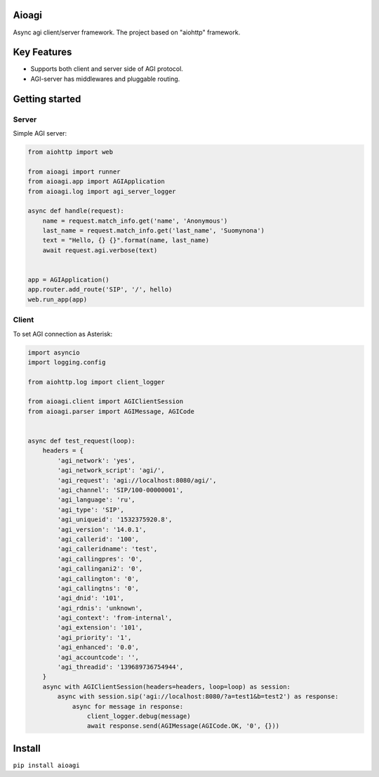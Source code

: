 Aioagi
======

Async agi client/server framework.
The project based on "aiohttp" framework.

Key Features
============

- Supports both client and server side of AGI protocol.
- AGI-server has middlewares and pluggable routing.

Getting started
===============


Server
------

Simple AGI server:

.. code-block:: python

    from aiohttp import web

    from aioagi import runner
    from aioagi.app import AGIApplication
    from aioagi.log import agi_server_logger

    async def handle(request):
        name = request.match_info.get('name', 'Anonymous')
        last_name = request.match_info.get('last_name', 'Suomynona')
        text = "Hello, {} {}".format(name, last_name)
        await request.agi.verbose(text)


    app = AGIApplication()
    app.router.add_route('SIP', '/', hello)
    web.run_app(app)

Client
------

To set AGI connection as Asterisk:

.. code-block:: python

    import asyncio
    import logging.config

    from aiohttp.log import client_logger

    from aioagi.client import AGIClientSession
    from aioagi.parser import AGIMessage, AGICode


    async def test_request(loop):
        headers = {
            'agi_network': 'yes',
            'agi_network_script': 'agi/',
            'agi_request': 'agi://localhost:8080/agi/',
            'agi_channel': 'SIP/100-00000001',
            'agi_language': 'ru',
            'agi_type': 'SIP',
            'agi_uniqueid': '1532375920.8',
            'agi_version': '14.0.1',
            'agi_callerid': '100',
            'agi_calleridname': 'test',
            'agi_callingpres': '0',
            'agi_callingani2': '0',
            'agi_callington': '0',
            'agi_callingtns': '0',
            'agi_dnid': '101',
            'agi_rdnis': 'unknown',
            'agi_context': 'from-internal',
            'agi_extension': '101',
            'agi_priority': '1',
            'agi_enhanced': '0.0',
            'agi_accountcode': '',
            'agi_threadid': '139689736754944',
        }
        async with AGIClientSession(headers=headers, loop=loop) as session:
            async with session.sip('agi://localhost:8080/?a=test1&b=test2') as response:
                async for message in response:
                    client_logger.debug(message)
                    await response.send(AGIMessage(AGICode.OK, '0', {}))


Install
=======

``pip install aioagi``
